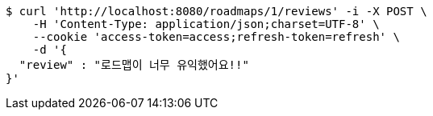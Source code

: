 [source,bash]
----
$ curl 'http://localhost:8080/roadmaps/1/reviews' -i -X POST \
    -H 'Content-Type: application/json;charset=UTF-8' \
    --cookie 'access-token=access;refresh-token=refresh' \
    -d '{
  "review" : "로드맵이 너무 유익했어요!!"
}'
----